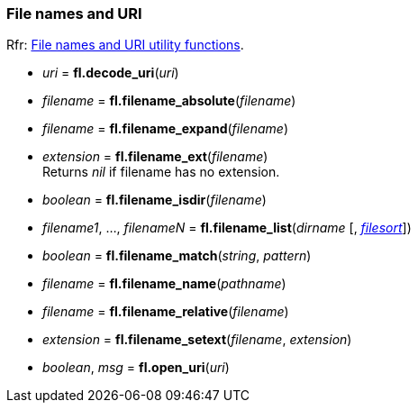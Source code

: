 
=== File names and URI
[small]#Rfr: link:++http://www.fltk.org/doc-1.3/group__filenames.html++[File names and URI utility functions].#

* _uri_ = *fl.decode_uri*(_uri_)

* _filename_ = *fl.filename_absolute*(_filename_)

* _filename_ = *fl.filename_expand*(_filename_)

* _extension_  = *fl.filename_ext*(_filename_) +
[small]#Returns _nil_ if filename has no extension.#

* _boolean_ = *fl.filename_isdir*(_filename_)

* _filename1_, ..., _filenameN_ = *fl.filename_list*(_dirname_ [, <<filesort, _filesort_>>])

* _boolean_ = *fl.filename_match*(_string_, _pattern_)

* _filename_ = *fl.filename_name*(_pathname_)

* _filename_ = *fl.filename_relative*(_filename_)

* _extension_ = *fl.filename_setext*(_filename_, _extension_)

* _boolean_, _msg_ = *fl.open_uri*(_uri_)

